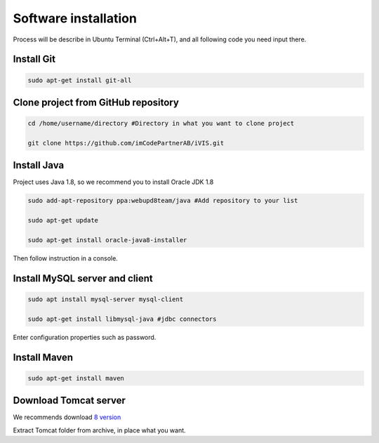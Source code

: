 ﻿Software installation
=====================

Process will be describe in Ubuntu Terminal (Ctrl+Alt+T), and all following code you need input there.

Install Git
~~~~~~~~~~~

.. code-block:: bash

    sudo apt-get install git-all

Clone project from GitHub repository
~~~~~~~~~~~~~~~~~~~~~~~~~~~~~~~~~~~~

.. code-block:: bash

    cd /home/username/directory #Directory in what you want to clone project

    git clone https://github.com/imCodePartnerAB/iVIS.git

Install Java
~~~~~~~~~~~~

Project uses Java 1.8, so we recommend you to install Oracle JDK 1.8

.. code-block:: bash

    sudo add-apt-repository ppa:webupd8team/java #Add repository to your list

    sudo apt-get update

    sudo apt-get install oracle-java8-installer

Then follow instruction in a console.

Install MySQL server and client
~~~~~~~~~~~~~~~~~~~~~~~~~~~~~~~

.. code-block:: bash

    sudo apt install mysql-server mysql-client

    sudo apt-get install libmysql-java #jdbc connectors

Enter configuration properties such as password.

Install Maven
~~~~~~~~~~~~~

.. code-block:: bash

    sudo apt-get install maven

Download Tomcat server
~~~~~~~~~~~~~~~~~~~~~~

We recommends download `8 version <https://tomcat.apache.org/download-80.cgi/>`_

Extract Tomcat folder from archive, in place what you want.





